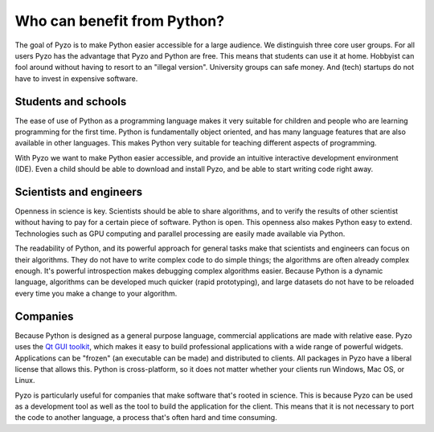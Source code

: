 .. _forwhom:

============================
Who can benefit from Python?
============================

The goal of Pyzo is to make Python easier accessible for a large
audience. We distinguish three core user groups.
For all users Pyzo has the advantage that Pyzo and Python are free.
This means that students can use it at home. Hobbyist can fool around
without having to resort to an "illegal version". University groups can
safe money. And (tech) startups do not have to invest in expensive
software.


Students and schools
--------------------

.. image:: _static/pyzo_noah02.jpg
    :scale: 50%
    :align: right    

The ease of use of Python as a programming language makes it very
suitable for children and people who are learning programming for the
first time. Python is fundamentally object oriented, and has many
language features that are also available in other languages. This makes
Python very suitable for teaching different aspects of programming.

With Pyzo we want to make Python easier accessible, and provide an
intuitive interactive development environment (IDE). Even a child should
be able to download and install Pyzo, and be able to start writing code
right away.


Scientists and engineers
------------------------

.. image:: _static/einstein_python.jpg
    :scale: 50%
    :align: right    

Openness in science is key. Scientists should be able to share
algorithms, and to verify the results of other scientist without having
to pay for a certain piece of software. Python is open. This openness
also makes Python easy to extend. Technologies such as GPU computing
and parallel processing are easily made available via Python.

The readability of Python, and its powerful approach for general tasks
make that scientists and engineers can focus on their algorithms. They
do not have to write complex code to do simple things; the algorithms
are often already complex enough. It's powerful introspection makes
debugging complex algorithms easier. Because Python is a dynamic
language, algorithms can be developed much quicker (rapid prototyping),
and large datasets do not have to be reloaded every time you make a
change to your algorithm.


Companies
---------

.. image:: _static/handshake.jpg
    :scale: 50%
    :align: right    

Because Python is designed as a general purpose language, commercial
applications are made with relative ease. Pyzo uses the 
`Qt GUI toolkit <http://qt.nokia.com/>`_, which makes it easy to build
professional applications with a wide range of powerful widgets.
Applications can be "frozen" (an executable can be made) and distributed
to clients. All packages in Pyzo have a liberal license that allows this. 
Python is cross-platform, so it does not matter whether
your clients run Windows, Mac OS, or Linux.

Pyzo is particularly useful for companies that make software that's
rooted in science. This is because Pyzo can be used as a development
tool as well as the tool to build the application for the client. This
means that it is not necessary to port the code to another language, a
process that's often hard and time consuming.

